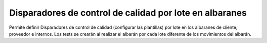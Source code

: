 Disparadores de control de calidad por lote en albaranes
========================================================

Permite definir Disparadores de control de calidad (configurar las plantillas)
por lote en los albaranes de cliente, proveedor e internos. Los tests se
crearán al realizar el albarán por cada lote diferente de los movimientos del
albarán.
